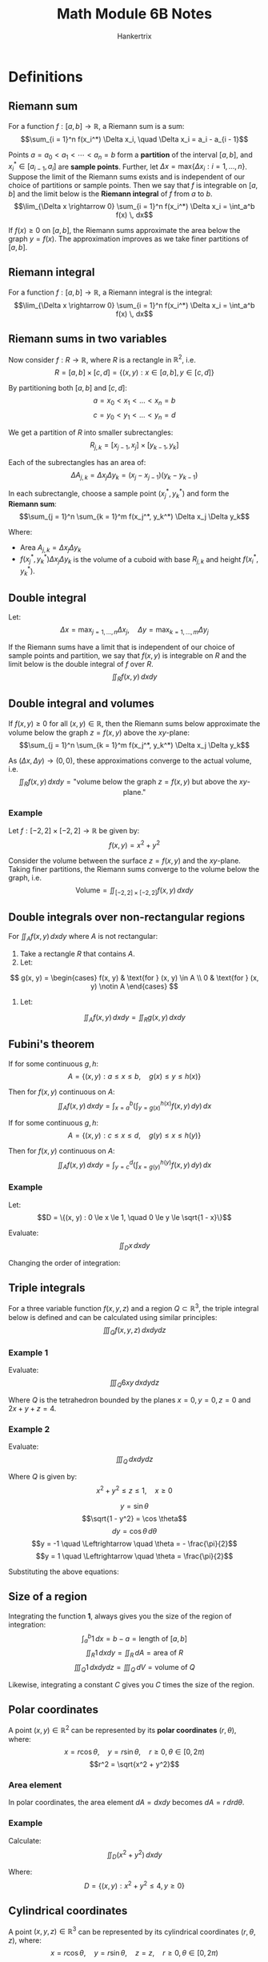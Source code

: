 #+TITLE: Math Module 6B Notes
#+AUTHOR: Hankertrix
#+STARTUP: showeverything
#+OPTIONS: toc:2

* Definitions

** Riemann sum
For a function $f : [a, b] \rightarrow \mathbb{R}$, a Riemann sum is a sum:
\[\sum_{i = 1}^n f(x_i^*) \Delta x_i, \quad \Delta x_i = a_i - a_{i - 1}\]

Points $a = a_0 < a_1 < \cdots < a_n = b$ form a *partition* of the interval $[a, b]$, and $x_i^* \in [a_{i - 1}, a_i]$ are *sample points*. Further, let $\Delta x = \text{max} \{\Delta x_i : i = 1, \ldots, n\}$. Suppose the limit of the Riemann sums exists and is independent of our choice of partitions or sample points. Then we say that $f$ is integrable on $[a, b]$ and the limit below is the *Riemann integral* of $f$ from $a$ to $b$.
\[\lim_{\Delta x \rightarrow 0} \sum_{i = 1}^n f(x_i^*) \Delta x_i = \int_a^b f(x) \, dx\]

If $f(x) \ge 0$ on $[a, b]$, the Riemann sums approximate the area below the graph $y = f(x)$. The approximation improves as we take finer partitions of $[a, b]$.

** Riemann integral
For a function $f : [a, b] \rightarrow \mathbb{R}$, a Riemann integral is the integral:
\[\lim_{\Delta x \rightarrow 0} \sum_{i = 1}^n f(x_i^*) \Delta x_i = \int_a^b f(x) \, dx\]

\newpage

** Riemann sums in two variables
Now consider $f : R \rightarrow \mathbb{R}$, where $R$ is a rectangle in $\mathbb{R}^2$, i.e.
\[R = [a, b] \times [c, d] = \{(x, y) : x \in [a, b], y \in [c, d]\}\]

By partitioning both $[a, b]$ and \([c, d]\):
\[a = x_0 < x_1 < \ldots < x_n = b\]
\[c = y_0 < y_1 < \ldots < y_n = d\]

We get a partition of $R$ into smaller subrectangles:
\[R_{j, k} = [x_{j - 1}, x_j] \times [y_{k - 1}, y_k]\]

Each of the subrectangles has an area of:
\[\Delta A_{j, k} = \Delta x_j \Delta y_k = (x_j - x_{j - 1})(y_k - y_{k - 1})\]

In each subrectangle, choose a sample point $(x_j^*, y_k^*)$ and form the *Riemann sum*:
\[\sum_{j = 1}^n \sum_{k = 1}^m f(x_j^*, y_k^*) \Delta x_j \Delta y_k\]

Where:
- \(\text{Area } A_{j, k} = \Delta x_j \Delta y_k\)
- \(f(x_j^*, y_k^*) \Delta x_j \Delta y_k\) is the volume of a cuboid with base $R_{j, k}$ and height $f(x_i^*, y_k^*)$.

** Double integral
Let:
\[\Delta x = \max_{j = 1, \ldots, n} \Delta x_j, \quad \Delta y = \max_{k = 1, \ldots, m} \Delta y_j\]

If the Riemann sums have a limit that is independent of our choice of sample points and partition, we say that $f(x, y)$ is integrable on $R$ and the limit below is the double integral of $f$ over $R$.
\[\iint_R f(x, y) \, dx dy\]

** Double integral and volumes
If $f(x, y) \ge 0$ for all $(x, y) \in \mathbb{R}$, then the Riemann sums below approximate the volume below the graph $z = f(x, y)$ above the \(xy\)-plane:
\[\sum_{j = 1}^n \sum_{k = 1}^m f(x_j^*, y_k^*) \Delta x_j \Delta y_k\]

As $(\Delta x, \Delta y) \rightarrow (0, 0)$, these approximations converge to the actual volume, i.e.
\[\iint_R f(x, y) \, dx dy = \text{"volume below the graph } z = f(x, y) \text{ but above the } xy \text{-plane."}\]

*** Example
Let $f : [-2, 2] \times [-2, 2] \rightarrow \mathbb{R}$ be given by:
\[f(x, y) = x^2 + y^2\]

Consider the volume between the surface $z = f(x, y)$ and the \(xy\)-plane. Taking finer partitions, the Riemann sums converge to the volume below the graph, i.e.
\[\text{Volume} = \iint_{[-2, 2] \times [-2, 2]} f(x, y) \, dx dy\]

** Double integrals over non-rectangular regions
For $\iint_A f(x, y) \, dx dy$ where $A$ is not rectangular:
1. Take a rectangle $R$ that contains $A$.
2. Let:
\[
g(x, y) = \begin{cases}
f(x, y) & \text{for } (x, y) \in A \\
0 & \text{for } (x, y) \notin A
\end{cases}
\]
3. Let:
\[\iint_A f(x, y) \, dx dy = \iint_R g(x, y) \, dx dy\]

** Fubini's theorem
If for some continuous \(g, h\):
\[A = \{(x, y) : a \le x \le b, \quad g(x) \le y \le h(x)\}\]

Then for $f(x, y)$ continuous on \(A\):
\[\iint_A f(x, y) \, dx dy = \int_{x = a}^b \left( \int_{y = g(x)}^{h(x)} f(x, y) \, dy \right) \, dx\]

If for some continuous \(g, h\):
\[A = \{(x, y) : c \le x \le d, \quad g(y) \le x \le h(y)\}\]

Then for $f(x, y)$ continuous on \(A\):
\[\iint_A f(x, y) \, dx dy = \int_{y = c}^d \left( \int_{x = g(y)}^{h(y)} f(x, y) \, dy \right) \, dx\]

*** Example
Let:
\[D = \{(x, y) : 0 \le x \le 1, \quad 0 \le y \le \sqrt{1 - x}\}\]

Evaluate:
\[\iint_D x \, dx dy\]

\begin{align*}
\iint_D x \, dx dy &= \int_{x = 0}^1 \left( \int_{y = 0}^{\sqrt{1 - x}} x \, dy \right) \, dx \\
&= \int_0^1 x \sqrt{1 - x} \, dx \\
&= - \left. \frac{2}{3} (1 - x)^{\frac{3}{2}} \cdot x \right|_0^1 + \frac{2}{3} \int_0^1 (1 - x)^{\frac{3}{2}} \, dx \\
&= - \left. \frac{2}{3} \cdot \frac{2}{5} (1 - x)^{\frac{5}{2}} \right|_0^1 \\
&= \frac{4}{15}
\end{align*}

Changing the order of integration:
\begin{align*}
\iint_D x \, dx dy &= \int_0^1 \left( \int_{x = 0}^{1 - y^2} x \, dx \right) \,, dy \\
&= \int_0^1 \left[\frac{x^2}{2} \right]_{x = 0}^{1 - y^2} \, dy \\
&= \frac{1}{2} \int_0^1 (1 - y^2)^2 \, dy \\
&= \frac{1}{2} \int_0^1 (1 - 2y^2 + y^4) \, dy \\
&= \frac{1}{2} \left[y - \frac{2y^3}{3} + \frac{y^5}{5} \right]_0^1 \\
&= \frac{1}{2} \left(1 - \frac{2}{3} + \frac{1}{5} \right) \\
&= \frac{1}{2} \cdot \frac{15 - 2 \cdot 5 + 1 \cdot 3}{15} \\
&= \frac{4}{15}
\end{align*}

** Triple integrals
For a three variable function $f(x, y, z)$ and a region $Q \subset \mathbb{R}^3$, the triple integral below is defined and can be calculated using similar principles:
\[\iiint_Q f(x, y, z) \, dx dy dz\]

*** Example 1
Evaluate:
\[\iiint_Q 6xy \, dx dy dz\]

Where $Q$ is the tetrahedron bounded by the planes $x = 0, y = 0, z= 0$ and $2x + y + z = 4$.

\begin{align*}
\iiint_Q 6xy \, dx dy dz &= \int_{x = 0}^2 \left( \int_{y = 0}^{4 - 2x} \left( \int_{z = 0}^{4 - 2x - y} \, dz \right) \, dy \right) \, dx \\
&= \int_0^2 \left( \int_0^{4 - 2x} 6xy(4 - 2x - y) \, dy \right) \, dx \\
&= \int_0^2 \left( \int_0^{4 - 2x} (24xy - 12x^2 - y - 6xy^2) \, dy \right) \, dx \\
&= \int_0^2 \left[12xy^2 - 6x^2y^2 - 2xy^3 \right]_{y = 0}^{4 - 2x} \, dx \\
&= \int_0^2 \left(12x(4 - 2x)^2 - 6x^2(4 - 2x)^2 - 2x(4 - 2x)^3 \right) \, dx \\
&= \int_0^2 \left(12x(4 - 2x)^2 - 6x^2(4 - 2x)^2 - 2x(4 - 2x)(4 - 2x)^2 \right) \, dx \\
&= \int_0^2 \left(12x(4 - 2x)^2 - 6x^2(4 - 2x)^2 - (8x - 4x^2)(4 - 2x)^2 \right) \, dx \\
&= \int_0^2 \left((12x - 6x^2 - 8x + 4x^2)(4 - 2x)^2 \right) \, dx \\
&= \int_0^2 \left((4x - 2x^2)(4 - 2x)^2 \right) \, dx \\
&= \int_0^2 \left(x(4 - 2x)(4 - 2x)^2 \right) \, dx \\
&= \int_0^2 \left(x(4 - 2x)^3 \right) \, dx \\
&= \int_0^2 \left(8x(2 - x)^3 \right) \, dx \\
&= \left[8x \frac{-(2 - x)^4}{4} \right]_0^2 + \int_0^2 \frac{-2(2 - x)^4}{4} \cdot 8 \, dx \\
&= \left[-2 \cdot \frac{(2 - x)^5}{5} \right]_0^2 \\
&= \left[0 - \left(- 2 \cdot \frac{(2 - 0)^5}{5} \right) \right] \\
&= \frac{64}{5}
\end{align*}

*** Example 2
Evaluate:
\[\iiint_Q \, dx dy dz\]

Where $Q$ is given by:
\[x^2 + y^2 \le z \le 1, \quad x \ge 0\]

\begin{align*}
\iiint_Q \, dx dy dz &= \int_{y = -1}^1 \left( \int_{x = 0}^{\sqrt{1 - y^2}} \left( \int_{z = x^2 + y^2} \, dz \right) \, dx \right) \, dy \\
&= \int_{-1}^{1} \left( \int_{0}^{\sqrt{1 - y^2}} (1 - (x^2 + y^2)) \, dx \right) \, dy \\
&= \int_{-1}^1 \left[x - \frac{x^3}{3} - y^2 x \right]_{x = 0}^{\sqrt{1 - y^2}} \, dy \\
&= \int_{-1}^1 \left(\sqrt{1 - y^2} - \frac{(1 - y^2)^{\frac{3}{2}}}{3} - y^2 \sqrt{1 - y^2} \right) \, dy \\
&= \int_{-1}^1 \left( \sqrt{1 - y^2} (1- y^2) - \frac{(1- y^2)^{\frac{3}{2}}}{3} \right) \, dy \\
&= 2 \int_0^1 \frac{2}{3} (1 - y^2)^{\frac{3}{2}} \, dy
\end{align*}

\[y = \sin \theta\]
\[\sqrt{1 - y^2} = \cos \theta\]
\[dy = \cos \theta \, d \theta\]
\[y = -1 \quad \Leftrightarrow \quad \theta = - \frac{\pi}{2}\]
\[y = 1 \quad \Leftrightarrow \quad \theta = \frac{\pi}{2}\]

Substituting the above equations:
\begin{align*}
2 \int_0^1 \frac{2}{3} (1 - y^2)^{\frac{3}{2}} \, dy &= \frac{2}{3} \int_{-\frac{\pi}{2}}^{\frac{\pi}{2}} \cos^4 \theta \, d \theta \\
&= \frac{4}{3} \int_{0}^{\frac{\pi}{2}} \cos^4 \theta \, d \theta \\
&= \frac{4}{3} \int_{0}^{\frac{\pi}{2}} \left(\frac{1 + \cos 2 \theta}{2} \right)^2 \, d \theta \\
&= \frac{4}{3} \int_{0}^{\frac{\pi}{2}} \left(\frac{1}{4} + \cos 2 \theta + \frac{\cos^2 2 \theta}{4} \right) \, d \theta \\
&= \frac{4}{3} \left(\frac{\pi}{8} + \frac{1}{4} \int_0^{\frac{\pi}{2}} \cos^2 2 \theta \, d \theta \right) \\
&= \frac{\pi}{6} + \frac{1}{3} \int_0^{\frac{\pi}{2}} \frac{1}{2} (1 + \cos 4 \theta) \, d \theta \\
&= \frac{\pi}{6} + \frac{1}{3} \cdot \frac{\pi}{4} \\
&= \frac{\pi}{4}
\end{align*}

** Size of a region
Integrating the function *1*, always gives you the size of the region of integration:
\[\int_a^b 1 \, dx = b - a = \text{length of } [a, b]\]
\[\iint_R 1 \, dx dy = \iint_R \, dA = \text{area of } R\]
\[\iiint_Q 1 \, dx dy dz = \iiint_Q \, dV = \text{volume of } Q\]

Likewise, integrating a constant $C$ gives you $C$ times the size of the region.

\newpage

** Polar coordinates
A point $(x, y) \in \mathbb{R}^2$ can be represented by its *polar coordinates* $(r, \theta)$, where:
\[x = r \cos \theta, \quad y = r \sin \theta, \quad r \ge 0, \theta \in [0, 2 \pi)\]
\[r^2 = \sqrt{x^2 + y^2}\]

*** Area element
In polar coordinates, the area element \(dA = dx dy\) becomes \(dA = r \, dr d \theta\).

*** Example
Calculate:
\[\iint_D (x^2 + y^2) \, dx dy\]

Where:
\[D = \{(x, y) : x^2 + y^2 \le 4, y \ge 0\}\]

\begin{align*}
\iint_D (x^2 + y^2) \, dx dy &= \int_0^x \left( \int_0^2 r^3 \, dr \right) \, d \theta \\
&= \int_0^\pi \left. \frac{r^4}{4} \right|_{r = 0}^2 \, d \theta \\
&= \int_0^\pi 4 \, d \theta \\
&= 4 \pi
\end{align*}

\newpage

** Cylindrical coordinates
A point $(x, y, z) \in \mathbb{R}^3$ can be represented by its cylindrical coordinates $(r, \theta, z)$, where:
\[x = r \cos \theta, \quad y = r \sin \theta, \quad z = z, \quad r \ge 0, \theta \in [0, 2\pi)\]

*** Volume element
In cylindrical coordinates, the volume element \(dV = dx dy dz\) becomes \(dV = r \, dr d\theta dz\), where $r$ is the scaling factor.

*** Example
Evaluate
\[\iiint_Q dx dy dz\]
Where the solid region $Q$, given by:
\[x^2 + y^2 \le z \le 1, x \ge 0\]

\[x = r \cos \theta\]
\[y = r \sin \theta\]
\[z = z\]
\[x^2 + y^2 = r^2\]
\[dV = dx dy dz = r \, dr d \theta dz\]

\begin{align*}
\iiint_Q \, dx dy dz &= \int_{-\frac{\pi}{2}}^{\frac{\pi}{2}} \left( \int_0^1 \left( \int_{r^2}^1 r \, dz \right) \, dr \right) \, d \theta \\
&= \pi \int_0^1 \left(\int_{r^2}^1 r \, dz \right) \, dr \\
&= \pi \int_0^1 (r - r^3) \, dr \\
&= \pi \left[\frac{r^2}{2} - \frac{r^4}{4} \right]_0^1 \\
&= \pi \left(\frac{1}{2} - \frac{1}{4} \right) \\
&= \frac{\pi}{4}
\end{align*}

\newpage

** Spherical coordinates
A point \((x, y, z) \in \mathbb{R}^3\) can be represented by its spherical coordinates $(\rho, \varphi, \theta)$, where:
\[x = \rho \sin \varphi \cos \theta, \quad y = \rho \sin \varphi \cos \theta, \quad z = \rho \sin \varphi, \quad \rho \ge 0, \varphi \in [0, \pi], \theta \in [0, 2\pi)\]

Keeping $\rho$ fixed while varying $\varphi$ and $\theta$ gives us points on a sphere with radius $\rho$.
\[\varphi = \text{"latitude"}\]
\[\theta = \text{"longitude"}\]

In spherical coordinates, the volume element $dV = dx dy dz$ becomes $dV = \rho^2 \sin \varphi \, d \rho d \varphi d \theta$, where $\rho^2 \sin \varphi$ is the scaling factor.

*** Example
Calculate the volume of a ball with radius $R$.
\begin{align*}
\text{Volume} &= \iiint_Q \, dV \\
&= \int_0^{2 \pi} \left( \int_0^\pi \left(\int_0^R \rho^2 \sin \varphi \, d \rho \right) \, d \varphi \right) \, d \theta \\
&= 2 \pi \int_0^{\pi} \left( \sin \varphi \int_0^R \rho^2 \, d \rho \right) \, d \varphi \\
&= 2 \pi \frac{R^3}{3} \int_0^{\pi} \sin \varphi \, d \varphi \\
&= \frac{4 \pi R^3}{3}
\end{align*}

\newpage

* Calculating a double integral
Consider a continuous $f : A \rightarrow \mathbb{R}$ where the region $A \subset \mathbb{R}^2$ has the form:
\[A = \{(x, y) : a \le x \le b, \quad g(x) \le y \le h(x)\}\]

Let's calculate:
\[\iint_A f(x, y) \, dx dy\]

For simplicity, suppose $f(x, y) \ge 0$ on $A$, so we can interpret $\iint_A f(x, y) \, dx dy$ as a volume:
\[A(x) = \int_{y = g(x)}^{h(x)} f(x, y) \, dy\]

\begin{align*}
\iint_A f(x, y) \, dx dy &= \text{Volume} \\
&= \int_{\alpha = a}^b \, dV \\
&= \int_a^b A(x) \, dx \\
&= \int_a^b \left( \int_{y = g(x)}^{h(x)} f(x, y) \, dy \right) \, dx
\end{align*}

Our usual approach leads us to the formula:
\[\iint_A f(x, y) \, dx dy = \int_{x = a}^b \left( \int_{y = g(x)}^{h(x)} f(x, y) \, dy \right) \, dx\]

The assumption $f(x, y) \ge 0$ is not necessary for the above to hold, it just made the illustration easier.
\\

If the roles of $x$ and $y$ are reversed, we get an analogous result.

\newpage

* Double integrals heuristically
\begin{align*}
\iint_R \, dV &= \iint_R f(x, y) \, dA \\
&= \iint_R f(x, y) \, dx dy
\end{align*}

\[\text{Volume element} = dV = f(x, y) \, dA\]
\[\text{Area element} = dA = dx dy\]

* Triple integrals heuristically
Let density\(= \rho (x, y, z)\)
\begin{align*}
\text{mass of Q} &= \iiint_Q \, dm \\
&= \iiint_Q \rho (x, y, z) \, dV \\
&= \iiint_Q \rho (x, y, z) \, dx dy dz
\end{align*}

\[\text{Mass element} = dm = \rho (x, y, z) \, dV\]
\[\text{Volume element} = dV = dx dy dz\]
